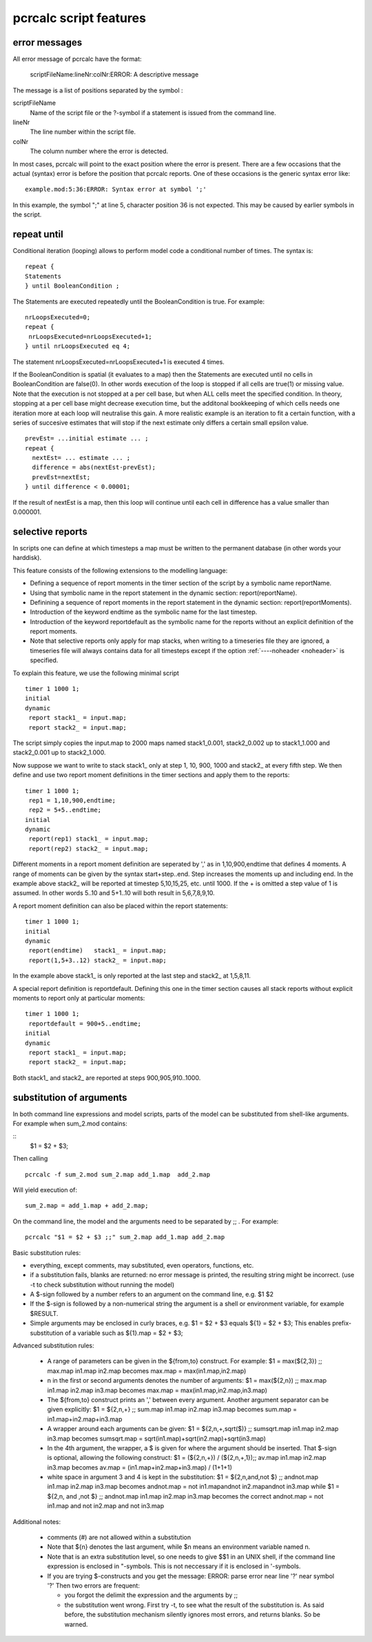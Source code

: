 .. _secpcrcalcscriptfeatures:

***********************
pcrcalc script features
***********************

.. index::
   single: error messages

.. _pcrcalcerrormessage:

error messages
==============

All error message of pcrcalc have the format:

 | scriptFileName:lineNr:colNr:ERROR: A descriptive message

The message is a list of positions separated by the symbol :

scriptFileName
    Name of the script file or the ?-symbol if a statement is issued from the command line.
lineNr
    The line number within the script file.
colNr
    The column number where the error is detected.

In most cases, pcrcalc will point to the exact position where the error is present. There are a few occasions that the actual (syntax) error is before the position that pcrcalc reports. One of these occasions is the generic syntax error like:

::

   example.mod:5:36:ERROR: Syntax error at symbol ';'

In this example, the symbol ";" at line 5, character position 36 is not expected. This may be caused by earlier symbols in the script. 

.. index::
   single: repeat until
.. index::
   single: conditional iteration


.. _secrepeatuntil:

repeat until
============


Conditional iteration (looping) allows to perform model code a conditional
number of times. The syntax is:

::

  repeat {
  Statements
  } until BooleanCondition ;


The Statements are executed repeatedly until the BooleanCondition is true. For
example:

::

  nrLoopsExecuted=0;
  repeat {
   nrLoopsExecuted=nrLoopsExecuted+1;
  } until nrLoopsExecuted eq 4;

The statement nrLoopsExecuted=nrLoopsExecuted+1 is executed 4 times.

If the BooleanCondition is spatial (it evaluates to a map) then the Statements
are executed until no cells in BooleanCondition are false(0). In other words
execution of the loop is stopped if all cells are true(1) or missing value.
Note that the execution is not stopped at a per cell base, but when ALL cells
meet the specified condition. In theory, stopping at a per cell base might
decrease execution time, but the additonal bookkeeping of which cells needs one
iteration more at each loop will neutralise this gain.
A more realistic example is an iteration to fit a certain function, with a
series of succesive estimates that will stop if the next estimate only differs
a certain small epsilon value.

::

  prevEst= ...initial estimate ... ;
  repeat {
    nextEst= ... estimate ... ;
    difference = abs(nextEst-prevEst);
    prevEst=nextEst;
  } until difference < 0.00001;

If the result of nextEst is a map, then this loop will continue until each cell
in difference has a value smaller than 0.000001.

..
  ***** Current bug and possible work around *****
  In the oldcalc version, the repeat-until construction has a serious flaw: under
  certains conditions map data that is referenced within in the repeat code block
  for the last time in the script is prematurely released. This bug will
  terminate the model run with a message like: "RUN TIME ERROR prevEst has no
  value." The solution is to define a dummy operation on prevEst just after the
  repeat until construct:
  prevEst= ...initial estimate ... ;
  repeat {
    nextEst= ... estimate ... ;
    difference = abs(nextEst-prevEst);
    prevEst=nextEst;
  } until difference < 0.00001;
  # dummy operation
  prevEst = prevEst + 0;

.. index::
   pair: report; selective

.. _selectivereports:

selective reports
=================

In scripts one can define at which timesteps a
map must be written to the permanent database (in other words your harddisk).

This feature consists of the following extensions to the modelling language:

- Defining a sequence of report moments in the timer section of the script by a symbolic name reportName.
- Using that symbolic name in the report statement in the dynamic section: report(reportName).
- Definining a sequence of report moments in the report statement in the dynamic section: report(reportMoments).
- Introduction of the keyword endtime as the symbolic name for the last timestep.
- Introduction of the keyword reportdefault as the symbolic name for the reports without an explicit definition of the report moments.
- Note that selective reports only apply for map stacks, when writing to a timeseries file they are ignored, a timeseries file will always contains data for all timesteps except if the option :ref:`----noheader <noheader>` is specified.

To explain this feature, we use the following minimal script

::

  timer 1 1000 1;
  initial
  dynamic
   report stack1_ = input.map;
   report stack2_ = input.map;

The script simply copies the input.map to 2000 maps named stack1_0.001,
stack2_0.002 up to stack1_1.000 and stack2_0.001 up to stack2_1.000.

Now suppose we want to write to stack stack1\_ only at step 1, 10, 900, 1000 and
stack2\_ at every fifth step. We then define and use two report moment
definitions in the timer sections and apply them to the reports:

::

  timer 1 1000 1;
   rep1 = 1,10,900,endtime;
   rep2 = 5+5..endtime;
  initial
  dynamic
   report(rep1) stack1_ = input.map;
   report(rep2) stack2_ = input.map;

Different moments in a report moment definition are seperated by ',' as in
1,10,900,endtime that defines 4 moments. A range of moments can be given by the
syntax start+step..end. Step increases the moments up and including end. In the
example above stack2\_ will be reported at timestep 5,10,15,25, etc. until 1000.
If the + is omitted a step value of 1 is assumed. In other words 5..10 and
5+1..10 will both result in 5,6,7,8,9,10.

A report moment definition can also be placed within the report statements:

::

  timer 1 1000 1;
  initial
  dynamic
   report(endtime)   stack1_ = input.map;
   report(1,5+3..12) stack2_ = input.map;

In the example above stack1\_ is only reported at the last step and stack2\_ at
1,5,8,11.

A special report definition is reportdefault. Defining this one in the timer
section causes all stack reports without explicit moments to report only at
particular moments:

::

  timer 1 1000 1;
   reportdefault = 900+5..endtime;
  initial
  dynamic
   report stack1_ = input.map;
   report stack2_ = input.map;

Both stack1\_ and stack2\_ are reported at steps 900,905,910..1000.

.. index::
   single: argument substitution
.. index::
   single: $

.. _secsubstitution:

substitution of arguments
=========================

In both command line expressions and model scripts, parts of the model can be
substituted from shell-like arguments. For example when sum_2.mod contains:

::
  $1 = $2 + $3;

Then calling

::

  pcrcalc -f sum_2.mod sum_2.map add_1.map  add_2.map

Will yield execution of:

::

  sum_2.map = add_1.map + add_2.map;


On the command line, the model and the arguments need to be separated by ;; .
For example:

::

   pcrcalc "$1 = $2 + $3 ;;" sum_2.map add_1.map add_2.map


Basic substitution rules:

- everything, except comments, may substituted, even operators, functions, etc.
- if a substitution fails, blanks are returned: no error message is
  printed, the resulting string might be incorrect. (use -t to check
  substitution without running the model)
- A $-sign followed by a number refers to an argument on the command line, e.g. $1 $2
- If the $-sign is followed by a non-numerical string the argument is a
  shell or environment variable, for example $RESULT.
- Simple arguments may be enclosed in curly braces, e.g. $1 = $2 + $3
  equals ${1} = $2 + $3;
  This enables prefix-substitution of a variable such as ${1}.map = $2 + $3;

Advanced substitution rules:

 - A range of parameters can be given in the ${from,to} construct. For example: $1 = max(${2,3}) ;; max.map in1.map in2.map becomes max.map = max(in1.map,in2.map)
 - n in the first or second arguments denotes the number of arguments: $1 = max(${2,n}) ;; max.map in1.map in2.map in3.map becomes max.map = max(in1.map,in2.map,in3.map)
 - The ${from,to} construct prints an ',' between every argument. Another argument separator can be given explicitly: $1 = ${2,n,+} ;; sum.map in1.map in2.map in3.map becomes sum.map = in1.map+in2.map+in3.map
 - A wrapper around each arguments can be given: $1 = ${2,n,+,sqrt($)} ;; sumsqrt.map in1.map in2.map in3.map becomes sumsqrt.map = sqrt(in1.map)+sqrt(in2.map)+sqrt(in3.map)
 - In the 4th argument, the wrapper, a $ is given for where the argument should be inserted. That $-sign is optional, allowing the following construct: $1 = (${2,n,+}) / (${2,n,+,1});; av.map in1.map in2.map in3.map becomes av.map = (in1.map+in2.map+in3.map) / (1+1+1)
 -  white space in argument 3 and 4 is kept in the substitution: $1 = ${2,n,and,not $} ;; andnot.map in1.map in2.map in3.map becomes andnot.map = not in1.mapandnot in2.mapandnot in3.map while $1 = ${2,n, and ,not $} ;; andnot.map in1.map in2.map in3.map becomes the correct andnot.map = not in1.map and not in2.map and not in3.map

Additional notes:

 - comments (#) are not allowed within a substitution
 - Note that ${n} denotes the last argument, while $n means an environment variable named n.
 - Note that is an extra substitution level, so one needs to give $$1 in an UNIX shell, if the command line expression is enclosed in "-symbols. This is not neccessary if it is enclosed in '-symbols.
 - If you are trying $-constructs and you get the message: ERROR: parse error near line '?' near symbol '?' Then two errors are frequent:

   - you forgot the delimit the expression and the arguments by ;;
   - the substitution went wrong. First try -t, to see what the result of the substitution is. As said before, the substitution mechanism silently ignores most errors, and returns blanks. So be warned.


